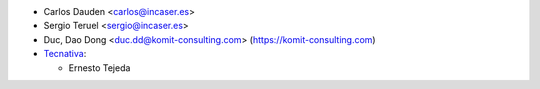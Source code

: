* Carlos Dauden <carlos@incaser.es>
* Sergio Teruel <sergio@incaser.es>
* Duc, Dao Dong <duc.dd@komit-consulting.com> (https://komit-consulting.com)
* `Tecnativa <https://www.tecnativa.com>`_:

  * Ernesto Tejeda
